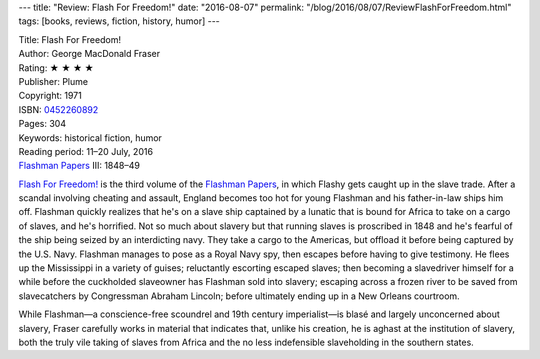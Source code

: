 ---
title: "Review: Flash For Freedom!"
date: "2016-08-07"
permalink: "/blog/2016/08/07/ReviewFlashForFreedom.html"
tags: [books, reviews, fiction, history, humor]
---



.. image:: https://images-na.ssl-images-amazon.com/images/P/0452260892.01.MZZZZZZZ.jpg
    :alt: Flash For Freedom!
    :target: https://www.amazon.com/dp/0452260892/?tag=georgvreill-20
    :class: right-float

| Title: Flash For Freedom!
| Author: George MacDonald Fraser
| Rating: ★ ★ ★ ★ 
| Publisher: Plume
| Copyright: 1971
| ISBN: `0452260892 <https://www.amazon.com/dp/0452260892/?tag=georgvreill-20>`_
| Pages: 304
| Keywords: historical fiction, humor
| Reading period: 11–20 July, 2016
| `Flashman Papers <https://en.wikipedia.org/wiki/The_Flashman_Papers>`_ III: 1848–49

`Flash For Freedom!`__ is the third volume of the `Flashman Papers`__,
in which Flashy gets caught up in the slave trade.
After a scandal involving cheating and assault, England becomes too hot for young Flashman
and his father-in-law ships him off.
Flashman quickly realizes that he's on a slave ship
captained by a lunatic that is bound for Africa to take on a cargo of slaves,
and he's horrified.
Not so much about slavery but that running slaves is proscribed in 1848
and he's fearful of the ship being seized by an interdicting navy.
They take a cargo to the Americas, but offload it before being captured by the U.S. Navy.
Flashman manages to pose as a Royal Navy spy,
then escapes before having to give testimony.
He flees up the Mississippi in a variety of guises;
reluctantly escorting escaped slaves;
then becoming a slavedriver himself for a while
before the cuckholded slaveowner has Flashman sold into slavery;
escaping across a frozen river to be saved from slavecatchers by Congressman Abraham Lincoln;
before ultimately ending up in a New Orleans courtroom.

While Flashman—\
a conscience-free scoundrel and 19th century imperialist—\
is blasé and largely unconcerned about slavery,
Fraser carefully works in material that indicates that,
unlike his creation, he is aghast at the institution of slavery,
both the truly vile taking of slaves from Africa
and the no less indefensible slaveholding in the southern states.

__ https://en.wikipedia.org/wiki/Flash_for_Freedom!
__ https://en.wikipedia.org/wiki/The_Flashman_Papers

.. _permalink:
    /blog/2016/08/07/ReviewFlashForFreedom.html

